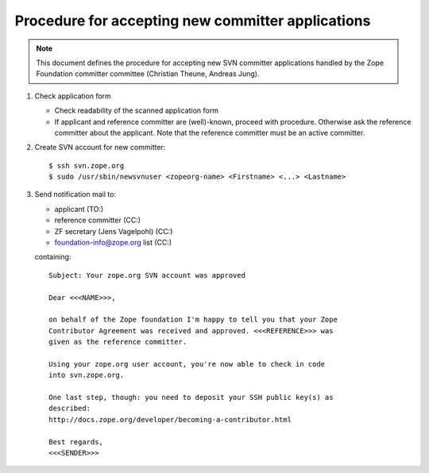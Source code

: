 Procedure for accepting new committer applications
--------------------------------------------------

.. note:: This document defines the procedure for accepting new SVN committer 
   applications handled by the Zope Foundation committer committee
   (Christian Theune, Andreas Jung).

1) Check application form

   - Check readability of the scanned application form
   - If applicant and reference committer are (well)-known, proceed
     with procedure. Otherwise ask the reference committer about
     the applicant. Note that the reference committer must be an active committer.

2) Create SVN account for new committer::

   $ ssh svn.zope.org
   $ sudo /usr/sbin/newsvnuser <zopeorg-name> <Firstname> <...> <Lastname>

3) Send notification mail to:

   - applicant  (TO:)
   - reference committer  (CC:)
   - ZF secretary (Jens Vagelpohl) (CC:)
   - foundation-info@zope.org list (CC:)



   containing:: 

       Subject: Your zope.org SVN account was approved

       Dear <<<NAME>>>,

       on behalf of the Zope foundation I'm happy to tell you that your Zope
       Contributor Agreement was received and approved. <<<REFERENCE>>> was
       given as the reference committer.

       Using your zope.org user account, you're now able to check in code
       into svn.zope.org.

       One last step, though: you need to deposit your SSH public key(s) as
       described:
       http://docs.zope.org/developer/becoming-a-contributor.html

       Best regards,
       <<<SENDER>>>






